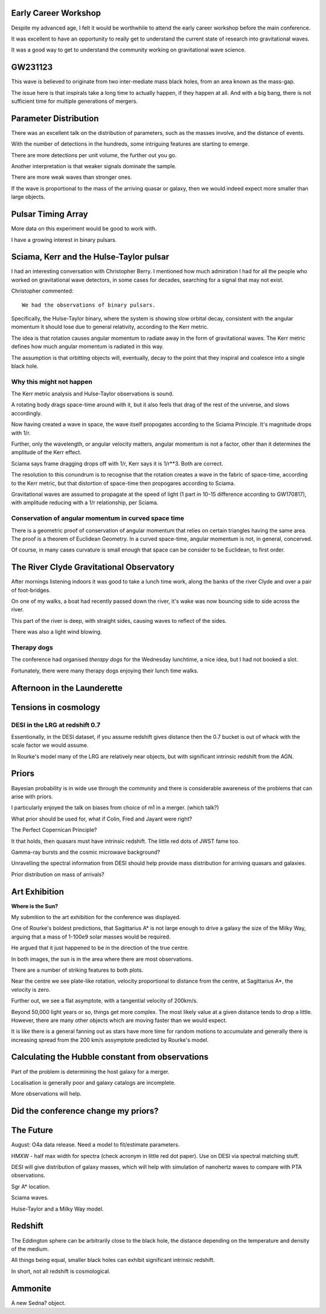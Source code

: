 Early Career Workshop
=====================

Despite my advanced age, I felt it would be worthwhile to attend the
early career workshop before the main conference.

It was excellent to have an opportunity to really get to understand
the current state of research into gravitational waves.

It was a good way to get to understand the community working on
gravitational wave science.




GW231123
========

This wave is believed to originate from two inter-mediate mass black
holes, from an area known as the mass-gap.

The issue here is that inspirals take a long time to actually happen,
if they happen at all.  And with a big bang, there is not sufficient
time for multiple generations of mergers.

Parameter Distribution
======================

There was an excellent talk on the distribution of parameters, such as
the masses involve, and the distance of events.

With the number of detections in the hundreds, some intriguing
features are starting to emerge.

There are more detections per unit volume, the further out you go.

Another interpretation is that weaker signals dominate the sample.

There are more weak waves than stronger ones.

If the wave is proportional to the mass of the arriving quasar or
galaxy, then we would indeed expect more smaller than large objects.




Pulsar Timing Array
===================

More data on this experiment would be good to work with.

I have a growing interest in binary pulsars.

Sciama, Kerr and the Hulse-Taylor pulsar
========================================

I had an interesting conversation with Christopher Berry.  I mentioned
how much admiration I had for all the people who worked on
gravitational wave detectors, in some cases for decades, searching for
a signal that may not exist.

Christopher commented::

  We had the observations of binary pulsars.

Specifically, the Hulse-Taylor binary, where the system is showing
slow orbital decay, consistent with the angular momentum it should
lose due to general relativity, according to the Kerr metric.

The idea is that rotation causes angular momentum to radiate away in
the form of gravitational waves.  The Kerr metric defines how much
angular momentum is radiated in this way.

The assumption is that orbitting objects will, eventually, decay to
the point that they inspiral and coalesce into a single black hole.

Why this might not happen
-------------------------

The Kerr metric analysis and Hulse-Taylor observations is
sound.

A rotating body drags space-time around with it, but it also feels
that drag of the rest of the universe, and slows accordingly.  

Now having created a wave in space, the wave itself propogates
according to the Sciama Principle.  It's magnitude drops with 1/r.

Further, only the wavelength, or angular velocity matters, angular
momentum is not a factor, other than it determines the amplitude of
the Kerr effect.

Sciama says frame dragging drops off with 1/r, Kerr says it is 1/r**3.
Both are correct.

The resolution to this conundrum is to recognise that the rotation
creates a wave in the fabric of space-time, according to the Kerr
metric, but that distortion of space-time then propogares according to Sciama.

Gravitational waves are assumed to propagate at the speed of light (1
part in 10-15 difference according to GW170817), with amplitude
reducing with a 1/r relationship, per Sciama.

Conservation of angular momentum in curved space time
-----------------------------------------------------

There is a geometric proof of conservation of angular momentum that
relies on certain triangles having the same area.  The proof is a
theorem of Euclidean Geometry.  In a curved space-time, angular
momentum is not, in general, concerved.


Of course, in many cases curvature is small enough that space can be
consider to be Euclidean, to first order.


The River Clyde Gravitational Observatory
=========================================

After mornings listening indoors it was good to take a lunch time
work, along the banks of the river Clyde and over a pair of
foot-bridges.

On one of my walks, a boat had recently passed down the river, it's
wake was now bouncing side to side across the river.

This part of the river is deep, with straight sides, causing waves to
reflect of the sides.

There was also a light wind blowing.

.. image:: images/clyde.png

Therapy dogs
------------

The conference had organised *therapy dogs* for the Wednesday
lunchtime, a nice idea, but I had not booked a slot.

Fortunately, there were many therapy dogs enjoying their lunch time
walks. 

Afternoon in the Launderette
============================

Tensions in cosmology
=====================

DESI in the LRG at redshift 0.7
-------------------------------

Essentionally, in the DESI dataset, if you assume redshift gives
distance then the 0.7 bucket is out of whack with the scale factor we
would assume.

In Rourke's model many of the LRG are relatively near objects, but
with significant intrinsic redshift from the AGN.

Priors
======

Bayesian probability is in wide use through the community and there is
considerable awareness of the problems that can arise with priors.

I particularly enjoyed the talk on biases from choice of m1 in a
merger. (which talk?)

What prior should be used for, what if Colin, Fred and Jayant were
right?

The Perfect Copernican Principle?

It that holds, then quasars must have intrinsic redshift.  The little
red dots of JWST fame too.

Gamma-ray bursts and the cosmic microwave background?

Unravelling the spectral information from DESI should help provide
mass distribution for arriving quasars and galaxies.

Prior distribution on mass of arrivals?

Art Exhibition
==============

**Where is the Sun?**

My submition to the art exhibition for the conference was displayed.

.. image:: images/witsart.png

     Where is the Sun?

     Caption at gr24::

       Two visualisaltions of the Milky Way rotation curve using Gaia
       data.
       Lower assumes Sagittarius A*, lower assumes it is twice as far
       away, as Professor Rourke suggest it is too small to drive a
       galaxy.

    The typos were all mine.

    The work shows two matplotlib images generated using data from the
    European Space Agency's Gaia satellite to visualise the Milky Way's
    rotation curve: the relationship between distance from the galactic
    centre and tangential velocity, for stars in the Milky Way.

    Different matplotlib colormaps were used for the two plots,
    high-lighting the need to consider the blue as well as the reds.

    In both plots, the Sun is at the dense part of the plot, some
    26,000 light-years from Sagittarius A*.

    If you align the two plots, we see general agreement, the question
    is what we see in the blue a reflection of the red about Sgr A*?

    The images are created by dividing the distance and tangential
    velocity into a grid and counting how many observations are in
    each grid square.

    To create an image, we need values in the range 0 - 1, so some
    sort of nomralisation is needed.   In these image, each column is
    divided by the sum of the values in that column.  The columns
    correspond to distances.

    So for each distance, we see the proportion of stars with each
    velocity.   

One of Rourke's boldest predictions, that Sagittarius A* is not large
enough to drive a galaxy the size of the Milky Way, arguing that a
mass of 1-100e9 solar masses would be required.

He argued that it just happened to be in the direction of the true
centre.  

In both images, the sun is in the area where there are most
observations.

There are a number of striking features to both plots.

Near the centre we see plate-like rotation, velocity proportional to
distance from the centre, at Sagittarius A*, the velocity is zero.

Further out, we see a flat asymptote, with a tangential velocity of
200km/s.

Beyond 50,000 light years or so, things get more complex.   The most
likely value at a given distance tends to drop a little.   However,
there are many other objects which are moving faster than we would
expect.

It is like there is a general fanning out as stars have more time for
random motions to accumulate and generally there is increasing spread
from the 200 km/s assymptote predicted by Rourke's model.


Calculating the Hubble constant from observations
=================================================

Part of the problem is determining the host galaxy for a merger.

Localisation is generally poor and galaxy catalogs are incomplete.

More observations will help.


Did the conference change my priors?
====================================



The Future
==========

August: O4a data release.  Need a model to fit/estimate parameters.

HMXW - half max width for spectra (check acronym in little red dot
paper).  Use on DESI via spectral matching stuff.

DESI will give distribution of galaxy masses, which will help with
simulation of nanohertz waves to compare with PTA observations.

Sgr A* location.

Sciama waves.

Hulse-Taylor and a Milky Way model.

Redshift
========

The Eddington sphere can be arbitrarily close to the black hole, the
distance depending on the temperature and density of the medium.

All things being equal, smaller black holes can exhibit significant
intrinsic redshift.

In short, not all redshift is cosmological.


   
   
Ammonite
========

A new Sedna? object.
